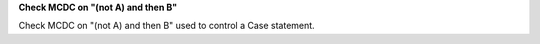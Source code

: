 **Check MCDC on "(not A) and then B"**

Check MCDC on "(not A) and then B"
used to control a Case statement.
